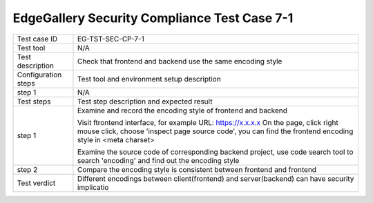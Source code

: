 *********************************************
EdgeGallery Security Compliance Test Case 7-1
*********************************************

+--------------+--------------------------------------------------------------+
|Test case ID  | EG-TST-SEC-CP-7-1                                            |
|              |                                                              |
+--------------+--------------------------------------------------------------+
|Test tool     | N/A                                                          |
|              |                                                              |
+--------------+--------------------------------------------------------------+
|Test          | Check that frontend and backend use the same encoding style  |
|description   |                                                              |
|              |                                                              |
+--------------+--------------------------------------------------------------+
|Configuration | Test tool and environment setup description                  |
|steps         |                                                              |
+--------------+--------------------------------------------------------------+
|step 1        | N/A                                                          |
|              |                                                              |
|              |                                                              |
+--------------+--------------------------------------------------------------+
|Test          | Test step description and expected result                    |
|steps         |                                                              |
+--------------+--------------------------------------------------------------+
|step 1        | Examine and record the encoding style of frontend and        |
|              | backend                                                      |
|              |                                                              |
|              | Visit ftrontend interface, for example                       |
|              | URL: https://x.x.x.x                                         |
|              | On the page, click right mouse click, choose 'inspect page   |
|              | source code', you can find the frontend encoding style in    |
|              | <meta charset>                                               |
|              |                                                              |
|              | Examine the source code of corresponding backend project,    |
|              | use code search tool to search 'encoding' and find out the   |
|              | encoding style                                               |
+--------------+--------------------------------------------------------------+
|step 2        | Compare the encoding style is consistent between frontend    |
|              | and frontend                                                 |
|              |                                                              |
+--------------+--------------------------------------------------------------+
|Test verdict  | Different encodings between client(frontend) and             |
|              | server(backend) can have security implicatio                 |
|              |                                                              |
+--------------+--------------------------------------------------------------+